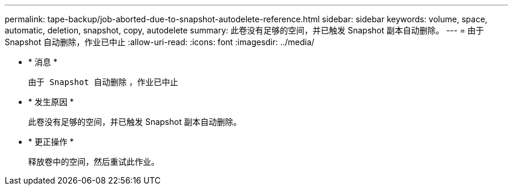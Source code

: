 ---
permalink: tape-backup/job-aborted-due-to-snapshot-autodelete-reference.html 
sidebar: sidebar 
keywords: volume, space, automatic, deletion, snapshot, copy, autodelete 
summary: 此卷没有足够的空间，并已触发 Snapshot 副本自动删除。 
---
= 由于 Snapshot 自动删除，作业已中止
:allow-uri-read: 
:icons: font
:imagesdir: ../media/


* * 消息 *
+
`由于 Snapshot 自动删除` ，作业已中止

* * 发生原因 *
+
此卷没有足够的空间，并已触发 Snapshot 副本自动删除。

* * 更正操作 *
+
释放卷中的空间，然后重试此作业。


